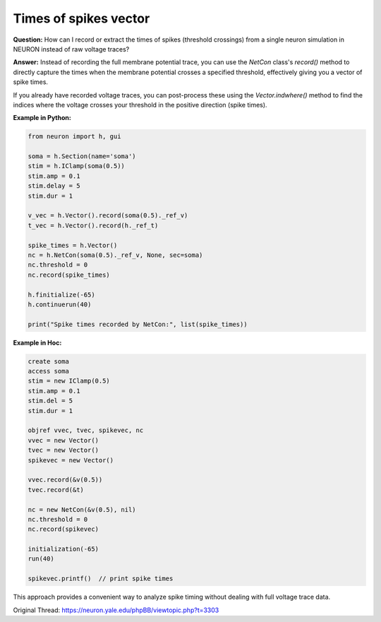 Times of spikes vector
======================

**Question:**  
How can I record or extract the times of spikes (threshold crossings) from a single neuron simulation in NEURON instead of raw voltage traces?

**Answer:**  
Instead of recording the full membrane potential trace, you can use the `NetCon` class's `record()` method to directly capture the times when the membrane potential crosses a specified threshold, effectively giving you a vector of spike times.

If you already have recorded voltage traces, you can post-process these using the `Vector.indwhere()` method to find the indices where the voltage crosses your threshold in the positive direction (spike times).

**Example in Python:**

.. code-block:: python

    from neuron import h, gui
    
    soma = h.Section(name='soma')
    stim = h.IClamp(soma(0.5))
    stim.amp = 0.1
    stim.delay = 5
    stim.dur = 1
    
    v_vec = h.Vector().record(soma(0.5)._ref_v)
    t_vec = h.Vector().record(h._ref_t)
    
    spike_times = h.Vector()
    nc = h.NetCon(soma(0.5)._ref_v, None, sec=soma)
    nc.threshold = 0
    nc.record(spike_times)
    
    h.finitialize(-65)
    h.continuerun(40)
    
    print("Spike times recorded by NetCon:", list(spike_times))

**Example in Hoc:**

.. code-block:: hoc

    create soma
    access soma
    stim = new IClamp(0.5)
    stim.amp = 0.1
    stim.del = 5
    stim.dur = 1
    
    objref vvec, tvec, spikevec, nc
    vvec = new Vector()
    tvec = new Vector()
    spikevec = new Vector()
    
    vvec.record(&v(0.5))
    tvec.record(&t)
    
    nc = new NetCon(&v(0.5), nil)
    nc.threshold = 0
    nc.record(spikevec)
    
    initialization(-65)
    run(40)
    
    spikevec.printf()  // print spike times

This approach provides a convenient way to analyze spike timing without dealing with full voltage trace data.

Original Thread: https://neuron.yale.edu/phpBB/viewtopic.php?t=3303
